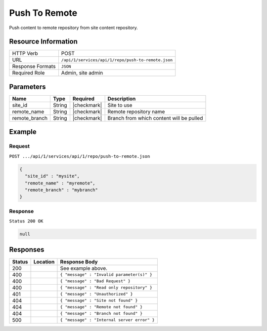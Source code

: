 .. _crafter-studio-api-repo-push-to-remote:

==============
Push To Remote
==============

Push content to remote repository from site content repository.

--------------------
Resource Information
--------------------

+----------------------------+-------------------------------------------------------------------+
|| HTTP Verb                 || POST                                                             |
+----------------------------+-------------------------------------------------------------------+
|| URL                       || ``/api/1/services/api/1/repo/push-to-remote.json``               |
+----------------------------+-------------------------------------------------------------------+
|| Response Formats          || ``JSON``                                                         |
+----------------------------+-------------------------------------------------------------------+
|| Required Role             || Admin, site admin                                                |
+----------------------------+-------------------------------------------------------------------+

----------
Parameters
----------

+----------------------+-------------+----------------+--------------------------------------------------------------+
|| Name                || Type       || Required      || Description                                                 |
+======================+=============+================+==============================================================+
|| site_id             || String     || |checkmark|   || Site to use                                                 |
+----------------------+-------------+----------------+--------------------------------------------------------------+
|| remote_name         || String     || |checkmark|   || Remote repository name                                      |
+----------------------+-------------+----------------+--------------------------------------------------------------+
|| remote_branch       || String     || |checkmark|   || Branch from which content will be pulled                    |
+----------------------+-------------+----------------+--------------------------------------------------------------+

-------
Example
-------
^^^^^^^
Request
^^^^^^^

``POST .../api/1/services/api/1/repo/push-to-remote.json``

.. code-block:: json

  {
    "site_id" : "mysite",
    "remote_name" : "myremote",
    "remote_branch" : "mybranch"
  }


^^^^^^^^
Response
^^^^^^^^

``Status 200 OK``

.. code-block:: json

  null

---------
Responses
---------

+---------+-------------------------------------------+----------------------------------------------------------------+
|| Status || Location                                 || Response Body                                                 |
+=========+===========================================+================================================================+
|| 200    ||                                          || See example above.                                            |
+---------+-------------------------------------------+----------------------------------------------------------------+
|| 400    ||                                          || ``{ "message" : "Invalid parameter(s)" }``                    |
+---------+-------------------------------------------+----------------------------------------------------------------+
|| 400    ||                                          || ``{ "message" : "Bad Request" }``                             |
+---------+-------------------------------------------+----------------------------------------------------------------+
|| 400    ||                                          || ``{ "message" : "Read only repository" }``                    |
+---------+-------------------------------------------+----------------------------------------------------------------+
|| 401    ||                                          || ``{ "message" : "Unauthorized" }``                            |
+---------+-------------------------------------------+----------------------------------------------------------------+
|| 404    ||                                          || ``{ "message" : "Site not found" }``                          |
+---------+-------------------------------------------+----------------------------------------------------------------+
|| 404    ||                                          || ``{ "message" : "Remote not found" }``                        |
+---------+-------------------------------------------+----------------------------------------------------------------+
|| 404    ||                                          || ``{ "message" : "Branch not found" }``                        |
+---------+-------------------------------------------+----------------------------------------------------------------+
|| 500    ||                                          || ``{ "message" : "Internal server error" }``                   |
+---------+-------------------------------------------+----------------------------------------------------------------+